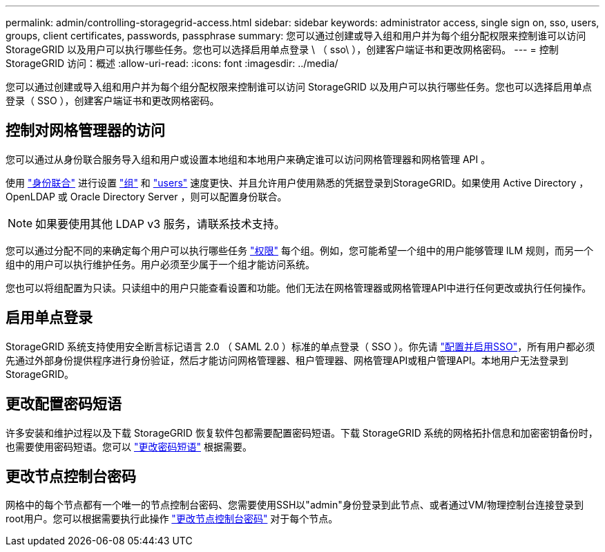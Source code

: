 ---
permalink: admin/controlling-storagegrid-access.html 
sidebar: sidebar 
keywords: administrator access, single sign on, sso, users, groups, client certificates, passwords, passphrase 
summary: 您可以通过创建或导入组和用户并为每个组分配权限来控制谁可以访问 StorageGRID 以及用户可以执行哪些任务。您也可以选择启用单点登录 \ （ sso\ ），创建客户端证书和更改网格密码。 
---
= 控制StorageGRID 访问：概述
:allow-uri-read: 
:icons: font
:imagesdir: ../media/


[role="lead"]
您可以通过创建或导入组和用户并为每个组分配权限来控制谁可以访问 StorageGRID 以及用户可以执行哪些任务。您也可以选择启用单点登录（ SSO ），创建客户端证书和更改网格密码。



== 控制对网格管理器的访问

您可以通过从身份联合服务导入组和用户或设置本地组和本地用户来确定谁可以访问网格管理器和网格管理 API 。

使用 link:using-identity-federation.html["身份联合"] 进行设置 link:managing-admin-groups.html["组"] 和 link:managing-users.html["users"] 速度更快、并且允许用户使用熟悉的凭据登录到StorageGRID。如果使用 Active Directory ， OpenLDAP 或 Oracle Directory Server ，则可以配置身份联合。


NOTE: 如果要使用其他 LDAP v3 服务，请联系技术支持。

您可以通过分配不同的来确定每个用户可以执行哪些任务 link:admin-group-permissions.html["权限"] 每个组。例如，您可能希望一个组中的用户能够管理 ILM 规则，而另一个组中的用户可以执行维护任务。用户必须至少属于一个组才能访问系统。

您也可以将组配置为只读。只读组中的用户只能查看设置和功能。他们无法在网格管理器或网格管理API中进行任何更改或执行任何操作。



== 启用单点登录

StorageGRID 系统支持使用安全断言标记语言 2.0 （ SAML 2.0 ）标准的单点登录（ SSO ）。你先请 link:configuring-sso.html["配置并启用SSO"]，所有用户都必须先通过外部身份提供程序进行身份验证，然后才能访问网格管理器、租户管理器、网格管理API或租户管理API。本地用户无法登录到StorageGRID。



== 更改配置密码短语

许多安装和维护过程以及下载 StorageGRID 恢复软件包都需要配置密码短语。下载 StorageGRID 系统的网格拓扑信息和加密密钥备份时，也需要使用密码短语。您可以 link:changing-provisioning-passphrase.html["更改密码短语"] 根据需要。



== 更改节点控制台密码

网格中的每个节点都有一个唯一的节点控制台密码、您需要使用SSH以"admin"身份登录到此节点、或者通过VM/物理控制台连接登录到root用户。您可以根据需要执行此操作 link:change-node-console-password.html["更改节点控制台密码"] 对于每个节点。

